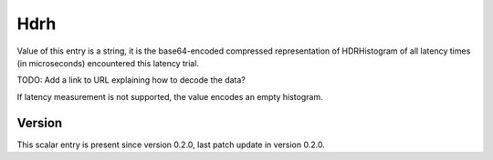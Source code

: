 ..
   Copyright (c) 2021 Cisco and/or its affiliates.
   Licensed under the Apache License, Version 2.0 (the "License");
   you may not use this file except in compliance with the License.
   You may obtain a copy of the License at:
..
       http://www.apache.org/licenses/LICENSE-2.0
..
   Unless required by applicable law or agreed to in writing, software
   distributed under the License is distributed on an "AS IS" BASIS,
   WITHOUT WARRANTIES OR CONDITIONS OF ANY KIND, either express or implied.
   See the License for the specific language governing permissions and
   limitations under the License.


Hdrh
^^^^

Value of this entry is a string, it is the base64-encoded compressed
representation of HDRHistogram of all latency times (in microseconds)
encountered this latency trial.

TODO: Add a link to URL explaining how to decode the data?

If latency measurement is not supported, the value encodes an empty histogram.

Version
~~~~~~~

This scalar entry is present since version 0.2.0,
last patch update in version 0.2.0.
